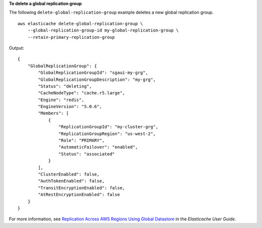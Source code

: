 **To delete a global replication group**

The following ``delete-global-replication-group`` example deletes a new global replication group. ::

    aws elasticache delete-global-replication-group \
        --global-replication-group-id my-global-replication-group \
        --retain-primary-replication-group

Output::

    {
        "GlobalReplicationGroup": {
            "GlobalReplicationGroupId": "sgaui-my-grg",
            "GlobalReplicationGroupDescription": "my-grg",
            "Status": "deleting",
            "CacheNodeType": "cache.r5.large",
            "Engine": "redis",
            "EngineVersion": "5.0.6",
            "Members": [
                {
                    "ReplicationGroupId": "my-cluster-grg",
                    "ReplicationGroupRegion": "us-west-2",
                    "Role": "PRIMARY",
                    "AutomaticFailover": "enabled",
                    "Status": "associated"
                }
            ],
            "ClusterEnabled": false,
            "AuthTokenEnabled": false,
            "TransitEncryptionEnabled": false,
            "AtRestEncryptionEnabled": false
        }
    }

For more information, see `Replication Across AWS Regions Using Global Datastore <https://docs.amazonaws.cn/en_us/AmazonElastiCache/latest/red-ug/Redis-Global-Datastore.html>`__ in the *Elasticache User Guide*.
